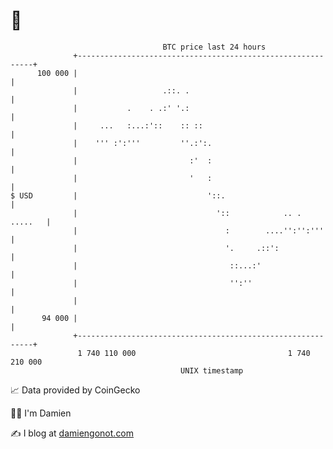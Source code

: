* 👋

#+begin_example
                                     BTC price last 24 hours                    
                 +------------------------------------------------------------+ 
         100 000 |                                                            | 
                 |                   .::. .                                   | 
                 |           .    . .:' '.:                                   | 
                 |     ...   :...:'::    :: ::                                | 
                 |    ''' :':'''         ''.:':.                              | 
                 |                         :'  :                              | 
                 |                         '   :                              | 
   $ USD         |                             '::.                           | 
                 |                               '::            .. .  .....   | 
                 |                                 :        ....'':'':'''     | 
                 |                                 '.     .::':               | 
                 |                                  ::...:'                   | 
                 |                                  '':''                     | 
                 |                                                            | 
          94 000 |                                                            | 
                 +------------------------------------------------------------+ 
                  1 740 110 000                                  1 740 210 000  
                                         UNIX timestamp                         
#+end_example
📈 Data provided by CoinGecko

🧑‍💻 I'm Damien

✍️ I blog at [[https://www.damiengonot.com][damiengonot.com]]
